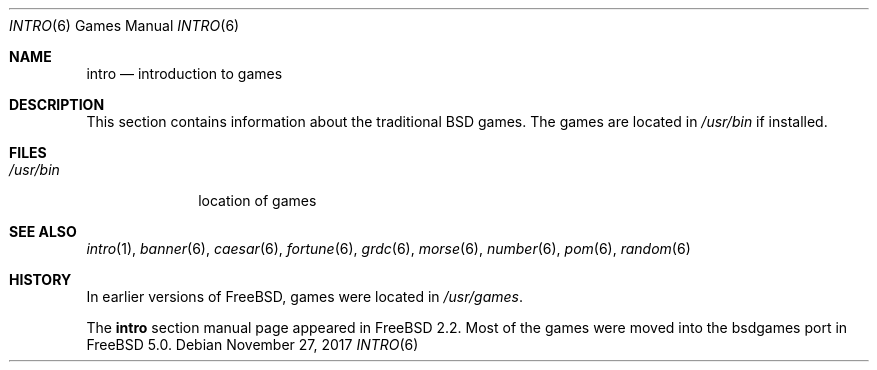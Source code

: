 .\" Copyright (c) 1983, 1991, 1993
.\"	The Regents of the University of California.  All rights reserved.
.\"
.\" Redistribution and use in source and binary forms, with or without
.\" modification, are permitted provided that the following conditions
.\" are met:
.\" 1. Redistributions of source code must retain the above copyright
.\"    notice, this list of conditions and the following disclaimer.
.\" 2. Redistributions in binary form must reproduce the above copyright
.\"    notice, this list of conditions and the following disclaimer in the
.\"    documentation and/or other materials provided with the distribution.
.\" 3. Neither the name of the University nor the names of its contributors
.\"    may be used to endorse or promote products derived from this software
.\"    without specific prior written permission.
.\"
.\" THIS SOFTWARE IS PROVIDED BY THE REGENTS AND CONTRIBUTORS ``AS IS'' AND
.\" ANY EXPRESS OR IMPLIED WARRANTIES, INCLUDING, BUT NOT LIMITED TO, THE
.\" IMPLIED WARRANTIES OF MERCHANTABILITY AND FITNESS FOR A PARTICULAR PURPOSE
.\" ARE DISCLAIMED.  IN NO EVENT SHALL THE REGENTS OR CONTRIBUTORS BE LIABLE
.\" FOR ANY DIRECT, INDIRECT, INCIDENTAL, SPECIAL, EXEMPLARY, OR CONSEQUENTIAL
.\" DAMAGES (INCLUDING, BUT NOT LIMITED TO, PROCUREMENT OF SUBSTITUTE GOODS
.\" OR SERVICES; LOSS OF USE, DATA, OR PROFITS; OR BUSINESS INTERRUPTION)
.\" HOWEVER CAUSED AND ON ANY THEORY OF LIABILITY, WHETHER IN CONTRACT, STRICT
.\" LIABILITY, OR TORT (INCLUDING NEGLIGENCE OR OTHERWISE) ARISING IN ANY WAY
.\" OUT OF THE USE OF THIS SOFTWARE, EVEN IF ADVISED OF THE POSSIBILITY OF
.\" SUCH DAMAGE.
.\"
.\" $FreeBSD: releng/12.0/share/man/man6/intro.6 326249 2017-11-27 12:39:35Z trasz $
.\"
.Dd November 27, 2017
.Dt INTRO 6
.Os
.Sh NAME
.Nm intro
.Nd "introduction to games"
.Sh DESCRIPTION
This section contains information about the traditional BSD games.
The games
are located in
.Pa /usr/bin
if installed.
.Sh FILES
.Bl -tag -width /usr/bin -compact
.It Pa /usr/bin
location of games
.El
.Sh SEE ALSO
.Xr intro 1 ,
.Xr banner 6 ,
.Xr caesar 6 ,
.Xr fortune 6 ,
.Xr grdc 6 ,
.Xr morse 6 ,
.Xr number 6 ,
.Xr pom 6 ,
.Xr random 6
.Sh HISTORY
In earlier versions of
.Fx ,
games were located in
.Pa /usr/games .
.Pp
The
.Nm
section manual page appeared in
.Fx 2.2 .
Most of the games were moved into the bsdgames port in
.Fx 5.0 .
